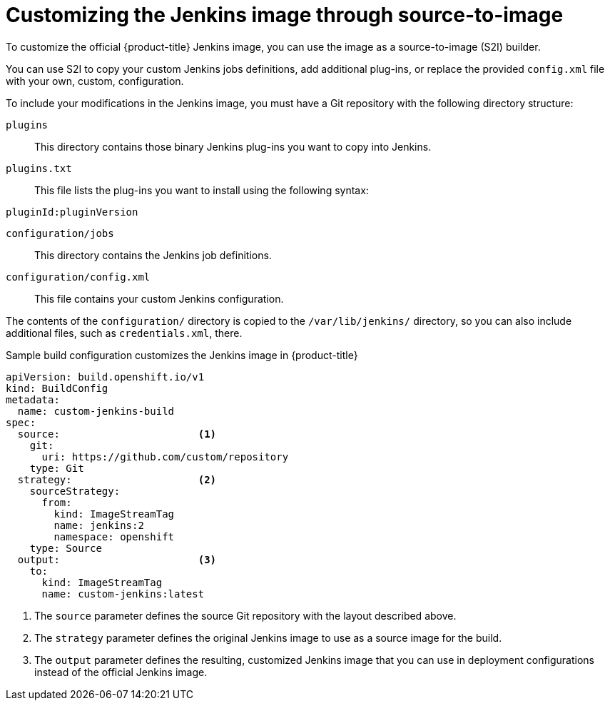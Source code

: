 // Module included in the following assemblies:
//
// * images/using_images/images-other-jenkins.adoc

[id="images-other-jenkins-customize-s2i_{context}"]
= Customizing the Jenkins image through source-to-image

To customize the official {product-title} Jenkins image, you can use the image as a source-to-image (S2I) builder.

You can use S2I to copy your custom Jenkins jobs definitions, add additional plug-ins, or replace the provided `config.xml` file with your own, custom, configuration.

To include your modifications in the Jenkins image, you must have a Git repository with the following directory structure:

`plugins`::
This directory contains those binary Jenkins plug-ins you want to copy into Jenkins.

`plugins.txt`::
This file lists the plug-ins you want to install using the following syntax:

----
pluginId:pluginVersion
----

`configuration/jobs`::
This directory contains the Jenkins job definitions.

`configuration/config.xml`::
This file contains your custom Jenkins configuration.

The contents of the `configuration/` directory is copied to the `/var/lib/jenkins/` directory, so you can also include additional files, such as `credentials.xml`, there.

.Sample build configuration customizes the Jenkins image in {product-title}
[source,yaml]
----
apiVersion: build.openshift.io/v1
kind: BuildConfig
metadata:
  name: custom-jenkins-build
spec:
  source:                       <1>
    git:
      uri: https://github.com/custom/repository
    type: Git
  strategy:                     <2>
    sourceStrategy:
      from:
        kind: ImageStreamTag
        name: jenkins:2
        namespace: openshift
    type: Source
  output:                       <3>
    to:
      kind: ImageStreamTag
      name: custom-jenkins:latest
----

<1> The `source` parameter defines the source Git repository with the layout described above.
<2> The `strategy` parameter defines the original Jenkins image to use as a source image for the build.
<3> The `output` parameter defines the resulting, customized Jenkins image that you can use in deployment configurations instead of the official Jenkins image.
